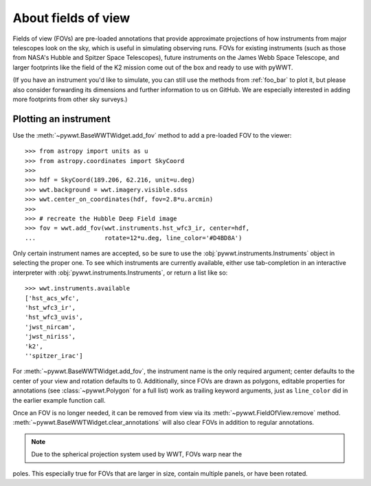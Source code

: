 .. _fov:

About fields of view
====================

Fields of view (FOVs) are pre-loaded annotations that provide approximate 
projections of how instruments from major telescopes look on the sky, which is 
useful in simulating observing runs. FOVs for existing instruments (such as 
those from NASA's Hubble and Spitzer Space Telescopes), future instruments on 
the James Webb Space Telescope, and larger footprints like the field of the K2 
mission come out of the box and ready to use with pyWWT.

(If you have an instrument you'd like to simulate, you can still use the methods 
from :ref:`foo_bar` to plot it, but please also consider forwarding its 
dimensions and further information to us on GitHub. We are especially interested 
in adding more footprints from other sky surveys.)


Plotting an instrument
----------------------

Use the :meth:`~pywwt.BaseWWTWidget.add_fov` method to add a pre-loaded FOV to 
the viewer::

    >>> from astropy import units as u
    >>> from astropy.coordinates import SkyCoord
    >>> 
    >>> hdf = SkyCoord(189.206, 62.216, unit=u.deg)
    >>> wwt.background = wwt.imagery.visible.sdss
    >>> wwt.center_on_coordinates(hdf, fov=2.8*u.arcmin)
    >>>
    >>> # recreate the Hubble Deep Field image
    >>> fov = wwt.add_fov(wwt.instruments.hst_wfc3_ir, center=hdf,
    ...                   rotate=12*u.deg, line_color='#D4BD8A')
    
.. image:: images/hdf.png

Only certain instrument names are accepted, so be sure to use the 
:obj:`pywwt.instruments.Instruments` object in selecting the proper one. To see 
which instruments are currently available, either use tab-completion in an 
interactive interpreter with :obj:`pywwt.instruments.Instruments`, or return a 
list like so::

    >>> wwt.instruments.available
    ['hst_acs_wfc',
    'hst_wfc3_ir',
    'hst_wfc3_uvis',
    'jwst_nircam',
    'jwst_niriss',
    'k2',
    ''spitzer_irac']
    
For :meth:`~pywwt.BaseWWTWidget.add_fov`, the instrument name is the only 
required argument; center defaults to the center of your view and rotation 
defaults to 0. Additionally, since FOVs are drawn as polygons, editable 
properties for annotations (see :class:`~pywwt.Polygon` for a full list) work as 
trailing keyword arguments, just as ``line_color`` did in the earlier example 
function call.

Once an FOV is no longer needed, it can be removed from view via its 
:meth:`~pywwt.FieldOfView.remove` method. 
:meth:`~pywwt.BaseWWTWidget.clear_annotations` will also clear FOVs in addition 
to regular annotations.

.. note:: Due to the spherical projection system used by WWT, FOVs warp near the 
poles. This especially true for FOVs that are larger in size, contain multiple 
panels, or have been rotated.